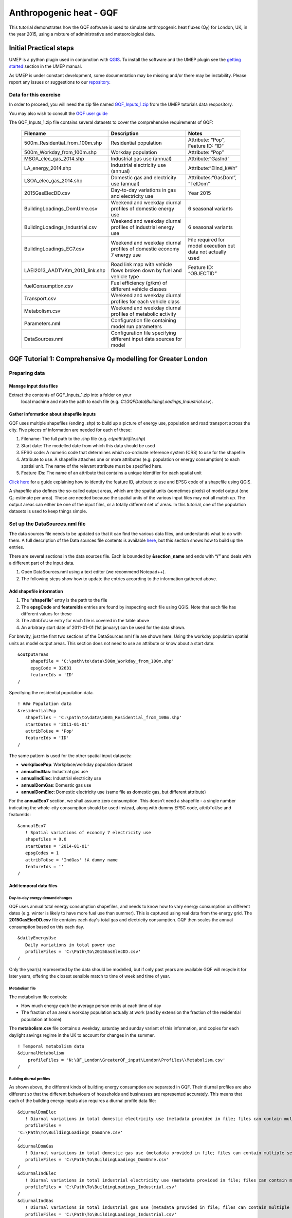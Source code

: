 .. _GQF:

Anthropogenic heat - GQF
========================

This tutorial demonstrates how the GQF software is used to simulate
anthropogenic heat fluxes (Q\ :sub:`F`) for London, UK, in the year 2015, using a
mixture of administrative and meteorological data.

Initial Practical steps
-----------------------

UMEP is a python plugin used in conjunction with
`QGIS <http://www.qgis.org>`__. To install the software and the UMEP
plugin see the `getting
started <http://umep-docs.readthedocs.io/en/latest/Getting_Started.html>`__
section in the UMEP manual.

As UMEP is under constant development, some documentation may be missing
and/or there may be instability. Please report any issues or suggestions
to our `repository <https://bitbucket.org/fredrik_ucg/umep/>`__.

Data for this exercise
~~~~~~~~~~~~~~~~~~~~~~

In order to proceed, you will need the zip file named
`GQF\_Inputs\_1.zip <https://urban-meteorology-reading.github.io/other%20files/GQF_Inputs_1.zip>`__
from the UMEP tutorials data reopository. 

You may also wish to consult the `GQF user guide <http://umep-docs.readthedocs.io/en/latest/OtherManuals/GQF_Manual.html>`__

The GQF\_Inputs\_1.zip file contains several datasets to cover the
comprehensive requirements of GQF:
      .. list-table::
         :widths: 30 45 25
         :header-rows: 1

         * - Filename
           - Description
           - Notes
         * - 500m\_Residential\_from\_100m.shp
           - Residential population
           - Attribute: “Pop”, Feature ID: “ID”
         * - 500m\_Workday\_from\_100m.shp
           - Workday population
           - Attribute: “Pop”
         * - MSOA\_elec\_gas\_2014.shp
           - Industrial gas use (annual)
           - Attribute:“GasInd”
         * - LA\_energy\_2014.shp
           - Industrial electricity use (annual)
           - Attribute:“ElInd\_kWh”
         * - LSOA\_elec\_gas\_2014.shp
           - Domestic gas and electricity use (annual)
           - Attributes:“GasDom”, “TelDom”
         * - 2015GasElecDD.csv
           - Day-to-day variations in gas and electricity use
           - Year 2015
         * - BuildingLoadings\_DomUnre.csv
           - Weekend and weekday diurnal profiles of domestic energy use
           - 6 seasonal variants
         * - BuildingLoadings\_Industrial.csv
           - Weekend and weekday diurnal profiles of industrial energy use
           - 6 seasonal variants
         * - BuildingLoadings\_EC7.csv
           - Weekend and weekday diurnal profiles of domestic economy 7 energy use
           - File required for model execution but data not actually used
         * - LAEI2013\_AADTVKm\_2013\_link.shp
           - Road link map with vehicle flows broken down by fuel and vehicle type
           - Feature ID: “OBJECTID”
         * - fuelConsumption.csv
           - Fuel efficiency (g/km) of different vehicle classes
           -
         * - Transport.csv
           - Weekend and weekday diurnal profiles for each vehicle class
           -
         * - Metabolism.csv
           - Weekend and weekday diurnal profiles of metabolic activity
           -
         * - Parameters.nml
           - Configuration file containing model run parameters
           -
         * - DataSources.nml
           - Configuration file specifying different input data sources for model
           -

           
GQF Tutorial 1: Comprehensive Q\ :sub:`F` modelling for Greater London
----------------------------------------------------------------------

Preparing data
~~~~~~~~~~~~~~

Manage input data files
+++++++++++++++++++++++

Extract the contents of GQF\_Inputs\_1.zip into a folder on your
   local machine and note the path to each file (e.g.
   *C:\\GQFData\\BuildingLoadings\_Industrial.csv*).

Gather information about shapefile inputs
+++++++++++++++++++++++++++++++++++++++++

GQF uses multiple shapefiles (ending .shp) to build up a picture of
energy use, population and road transport across the city. Five pieces
of information are needed for each of these:

#. Filename: The full path to the .shp file (e.g.
   *c:\\path\\to\\file.shp*)
#. Start date: The modelled date from which this data should be used
#. EPSG code: A numeric code that determines which co-ordinate reference
   system (CRS) to use for the shapefile
#. Attribute to use. A shapefile attaches one or more attributes (e.g.
   population or energy consumption) to each spatial unit. The name of
   the relevant attribute must be specified here.
#. Feature IDs: The name of an attribute that contains a unique
   identifier for each spatial unit

`Click here <https://umep-docs.readthedocs.io/en/latest/OtherManuals/LQF_Manual.html#appendix-b-gathering-information-about-shapefiles-for-qf-modelling>`__
for a guide explaining how to identify the feature ID, attribute to use
and EPSG code of a shapefile using QGIS.

A shapefile also defines the so-called output areas, which are the
spatial units (sometimes pixels) of model output (one Q\ :sub:`F` estimate per
area). These are needed because the spatial units of the various input
files may not all match up. The output areas can either be one of the
input files, or a totally different set of areas. In this tutorial, one
of the population datasets is used to keep things simple.

Set up the DataSources.nml file
~~~~~~~~~~~~~~~~~~~~~~~~~~~~~~~

The data sources file needs to be updated so that it can find the
various data files, and understands what to do with them. A full
description of the Data sources file contents is available
`here <https://umep-docs.readthedocs.io/en/latest/OtherManuals/GQF_Manual.html#data-sources-file>`__, but this section shows how to
build up the entries.

There are several sections in the data sources file. Each is bounded by
**&section\_name** and ends with **“/”** and deals with a different part
of the input data.

#. Open DataSources.nml using a text editor (we recommend Notepad++).
#. The following steps show how to update the entries according to the
   information gathered above.

Add shapefile information
+++++++++++++++++++++++++

#. The “**shapefile**” entry is the path to the file
#. The **epsgCode** and **featureIds** entries are found by inspecting
   each file using QGIS. Note that each file has different values for
   these
#. The attribToUse entry for each file is covered in the table above
#. An arbitrary start date of 2011-01-01 (1st january) can be used for
   the data shown.

For brevity, just the first two sections of the DataSources.nml file are
shown here: Using the workday population spatial units as model output
areas. This section does not need to use an attribute or know about a
start date:
::

   &outputAreas
        shapefile = 'C:\path\to\data\500m_Workday_from_100m.shp'
        epsgCode = 32631
        featureIds = 'ID'
   /  


Specifying the residential population data.
::
   ! ### Population data
   &residentialPop
      shapefiles = 'C:\path\to\data\500m_Residential_from_100m.shp'
      startDates = '2011-01-01'
      attribToUse = 'Pop'
      featureIds = 'ID'
   /

The same pattern is used for the other spatial input datasets:

-  **workplacePop**: Workplace/workday population dataset
-  **annualIndGas**: Industrial gas use
-  **annualIndElec**: Industrial electricity use
-  **annualDomGas**: Domestic gas use
-  **annualDomElec**: Domestic electricity use (same file as domestic
   gas, but different attribute)

For the **annualEco7** section, we shall assume zero consumption. This
doesn't need a shapefile - a single number indicating the whole-city
consumption should be used instead, along with dummy EPSG code,
attribToUse and featureIds:
::
    &annualEco7
       ! Spatial variations of economy 7 electricity use
       shapefiles = 0.0 
       startDates = '2014-01-01'
       epsgCodes = 1
       attribToUse = 'IndGas' !A dummy name
       featureIds = '' 
    /

Add temporal data files
+++++++++++++++++++++++

Day-to-day energy demand changes
^^^^^^^^^^^^^^^^^^^^^^^^^^^^^^^^

GQF uses annual total energy consumption shapefiles, and needs to know
how to vary energy consumption on different dates (e.g. winter is likely
to have more fuel use than summer). This is captured using real data
from the energy grid. The **2015GasElecDD.csv** file contains each day's
total gas and electricity consumption. GQF then scales the annual
consumption based on this each day.
::
   &dailyEnergyUse
      Daily variations in total power use
      profileFiles = 'C:\Path\To\2015GasElecDD.csv'
   /

Only the year(s) represented by the data should be modelled, but if only
past years are available GQF will recycle it for later years, offering
the closest sensible match to time of week and time of year.


Metabolism file
^^^^^^^^^^^^^^^
The metabolism file controls:

-  How much energy each the average person emits at each time of day
-  The fraction of an area's workday population actually at work (and by
   extension the fraction of the residential population at home)

The **metabolism.csv** file contains a weekday, saturday and sunday
variant of this information, and copies for each daylight savings regime
in the UK to account for changes in the summer.
::
   ! Temporal metabolism data
   &diurnalMetabolism
       profileFiles = 'N:\QF_London\GreaterQF_input\London\Profiles\\Metabolism.csv'
   /

   
Building diurnal profiles
^^^^^^^^^^^^^^^^^^^^^^^^^

As shown above, the different kinds of building energy consumption are
separated in GQF. Their diurnal profiles are also different so that the
different behaviours of households and businesses are represented
accurately. This means that each of the building energy inputs also
requires a diurnal profile data file:
::
   &diurnalDomElec
      ! Diurnal variations in total domestic electricity use (metadata provided in file; files can contain multiple seasons)
      profileFiles = 
   'C:\Path\To\BuildingLoadings_DomUnre.csv'
   /
   &diurnalDomGas
      ! Diurnal variations in total domestic gas use (metadata provided in file; files can contain multiple seasons)
      profileFiles = 'C:\Path\To\BuildingLoadings_DomUnre.csv'
   /
   &diurnalIndElec
      ! Diurnal variations in total industrial electricity use (metadata provided in file; files can contain multiple seasons)
      profileFiles = 'C:\Path\To\BuildingLoadings_Industrial.csv'
   /
   &diurnalIndGas
      ! Diurnal variations in total industrial gas use (metadata provided in file; files can contain multiple seasons)
      profileFiles = 'C:\Path\To\BuildingLoadings_Industrial.csv'
   /
   &diurnalEco7
      ! Diurnal variations in total economy 7 electricity use (metadata provided in file; files can contain multiple seasons)
      profileFiles = 'C:\Path\To\BuildingLoadings_EC7.csv'
   /

Add information about transport
+++++++++++++++++++++++++++++++

The transport input data files are very detailed and therefore needs a
lot of descriptive information in the &transportData section of
**DataSources.nml**

Shapefile
^^^^^^^^^

To save time, the DataSources file is mostly completed in advance with
entries that reflect the transport shapefile, but some of the key
entries still need completing as part of the tutorial:

-  The location, EPSG code, feature ID and start date of the road
   transport shapefile
-  Information about what is available in the shapefile

It should be possible to complete and/or verify the first four entries
using the table and information above.

The next three entries should be all be set to 1 to signify that they
are provided by the shapefile

-  speed\_available: vehicle speed provided for each road link
-  total\_AADT\_available: annual average daily traffic (traffic flow)
   provided for each road link
-  vehicle\_AADT available: AADT is broken down by vehicle type for each
   road link
   ::
      &transportData
        ! Vector data containing all road segments for study area
        shapefiles = 'C:\path\to\data\LAEI2013_AADTVKm_2013_link.shp'
        startDates = '2008-01-01'
        epsgCodes = 27700
        featureIds = 'OBJECTID' 
        ! What data is available for each road segment in this shapefile? 1 = Yes; 0 = No
        speed_available = 1                 ! Speed data. If not available then default values from parameters file are used
        total_AADT_available = 1            ! Total annual average daily total (AADT: total vehicles passing over each segment each day)
        vehicle_AADT_available = 1          ! AADT available for specific vehicle types
      /

The rest of the section tells GQF which attributes to use for various
aspects of the traffic data, and what different kinds of roads are
called:
::
       ! Road classification information. This is used with assumed values for AADT
       class_field = 'DESC_TERM'           ! The shapefile attribute that contains road classification
       ! Strings that identify each class of road
       motorway_class = 'Motorway'
       primary_class = 'A Road'
       secondary_class = 'B Road'
       ! All other road types will be considered as \ “other”
       ! Average speed for each road segment
       speed_field = 'Speed_kph'           ! Field name
       speed_multiplier = 1.0              ! Factor that converts data to km/h (1.0 if data is already in km/h)
       ! Annual average daily total (mean number of vehicles per day) passing over each road segment in the shapefile
       ! Specify attribute names if data is present in the shapefile.
       AADT_total = 'AADTTOTAL'            ! Total AADT for all vehicles. Leave blank ('') if not available
       ! AADT for cars of different fuels (leave as '' if not available)
       AADT_diesel_car = 'AADTDcar'        ! Petrol cars
       AADT_petrol_car = 'AADTPcar'        ! Diesel cars
       ! Secondary option: Use total AADT for cars and break down using assumed fuel fractions from model parameters file
       AADT_total_car = ''               ! Total AADT for all cars (required if the other car fields are ''; ignored if they are specified)
       ! AADT for LGVs of different fuels leave as '' if not available)
       AADT_diesel_LGV = 'AADTDLgv'        ! Petrol LGVs
       AADT_petrol_LGV = 'AADTPLgv'        ! Diesel LGVs
       ! Secondary option: Use total LGV AADT and assumed fuel fractions from parameters file
       AADT_total_LGV = ''               ! Total AADT for all LGVs (required if the other LGV fields are ''; ignored if they are specified)
       ! AADT for other vehicles. These are broken down into diesel/petrol based on fuel fractions (see model parameters file)
       ! Specify shapefile attribute name or leave as '' if not available
       AADT_motorcycle = 'AADTMotorc'      ! Motorcycles
       AADT_taxi = 'AADTTaxi'              ! Taxis
       AADT_bus = 'AADTLtBus'                  ! Buses
       AADT_coach = 'AADTCoach'                ! Coaches
       AADT_rigid = 'AADTRigid'                ! Rigid goods vehicles
       AADT_artic = 'AADTArtic'                ! Articulated trucks
   /

Vehicle fuel efficiency data
^^^^^^^^^^^^^^^^^^^^^^^^^^^^

The fuelConsumption.csv file contains a list of vehicle fuel efficiency
by fuel, vehicle type and era. This is used to calculate each road
link's fuel consumption:
::
  &fuelConsumption
     ! File containing fuel consumption performance data for each vehicle type as standards change over the years
     profileFiles = 'C:\Path\To\fuelConsumption.csv'
  /

Diurnal profiles by vehicle type
^^^^^^^^^^^^^^^^^^^^^^^^^^^^^^^^

Each vehicle type has a different activity profile. For example, freight
and taxi vehicle may operate later at night than passenger cars. The
Transport.csv file contains a profile for each of these:
::
     &diurnalTraffic
        ! Diurnal cycles of transport flow for different vehicle types
        profileFiles = 'C:\Path\To\Transport.csv'
     /

Each profile is a week long, and these profiles control changes to the
total volume of traffic each day.

Run GQF
~~~~~~~

Under *UMEP > Processor > Urban Energy Balance*, choose *Anthropogenic heat - GQf (GreaterQF)*

This loads the model interface dialog box:

.. figure:: /images/Gqf_dialog.png
    :align: center
    
    The GQF dialog

Choose configuration files and output folder
++++++++++++++++++++++++++++++++++++++++++++

Working from the top of the dialog box to the bottom...

#. Click the … buttons in the *Configuration and raw input data* panel
   to browse to the **parameters.nml** and **DataSources.nml** files. A pop-up
   error message will warn of any problems inside the files.
#. *Output path:* A folder in which the model outputs will be stored.
   It is *strongly recommended* that a new folder is used each time.
#. Click *Prepare input data using Data Sources* button. This may be a
   time-consuming step: It matches the various inputs to each output
   area. Where output areas and input shapes are not identical, it also
   splits population or energy use across output areas based on their
   overlapping fractions.
#. Once this step is complete, the *available at:* box will become
   populated. This folder contains the disaggregated data needed to run
   the model.

**Tip:** Save time in future: If the exact same input data files are
used in a later study, then the “prepare” step can be skipped: click the
“…” button and navigate to a folder that contains the relevant
disaggregated data. It will then be copied to the new output folder and
used as normal.

Run the model for 1 week
++++++++++++++++++++++++

Choose a start date of 11 May 2015, using the start and end date boxes,
then select “Run”.

    .. figure:: /images/Gqf_timerange.png
        :align: center

        Date range section of the GQF interface

Visualise results
~~~~~~~~~~~~~~~~~

Once the model run this is finished, press *visualise outputs* to view
some of the model results to open the visualisation tool.

Create emissions maps at noon
+++++++++++++++++++++++++++++

Use the visualisation tool to create a map of all the Q\ :sub:`F` components at
noon (11:00-12:00 UTC) on May 11 by selecting that time and pressing
*Add to canvas*. This may take a moment to process. Close the
visualisation took and return to the main canvas to inspect the four new
layers that have appeared.

Each layer corresponds to a different Q\ :sub:`F` component:

-  **Metab**: Metabolism
-  **TransTot**: Total from all road transport sources
-  **AllTot**: Total Q\ :sub:`F` from all emissions
-  **BldTot**: Total building emissions

De-selecting a layer in the Layers panel removes it from view.

Leaving just *AllTot* (total Q\ :sub:`F` ) visible, there isn’t much structure in the
colours.

    .. figure:: /images/525px-Gqf_totalqf_map.png
          :align: center

          Total Q\ :sub:`F` at Noon on May 11

Add some contrast to it by choosing a different colour scale:

Right-click the Q\ :sub:`F` layer, go to *Properties > Style*, change the colour
ramp to “Reds” and choose Mode: Natural Breaks (Jenks). This shows much
more structure, although the grid borders are distracting. These can be
removed by double-clicking the colour levels and choosing a border
colour the same as the fill colour.

    .. figure:: /images/525px-Gqf_totalqf_map_recoloured.png
          :align: center

          Total Q\ :sub:`F` at Noon on May 11

The roads have a very different spatial pattern to buildings, so these
can also be visualised by selecting the TransTot layer and re-colouring
accordingly:

    .. figure:: /images/525px-Gqf_transportqf_map_recoloured.png
            :align: center

            GQF Transport Q\ :sub:`F` at 1200 UTC

Plot a time series of Q\ :sub:`F` in the centre of the city
+++++++++++++++++++++++++++++++++++++++++++++++++++++++++++

A time series can be shown for any of the output areas. To identify one
of interest, zoom into the city centre, choose the selection tool
      .. figure:: /images/LQF_Tutorial_SelectFeatureIcon.png
          :align: center

          Select tool in QGIS


and click an output area of
interest.

This turns yellow. Right-click it and select the option that comes up.
      .. figure:: /images/LQF_Tutorial_SelectFeature.png
          :align: center

          Information for selected grid


Information about the output area
then appears on the left, with the ID shown. Make a note of this.
    .. figure:: /images/LQF_Tutorial_FeatureInfo.png
        :align: center

        Identify Results panel in QGIS


Return to the visualisation tool, choose output area 5448 and click
*show plot*. Time series of each Q\ :sub:`F` component then appear for the week.
Note the lower traffic activity and different behaviours on Saturday and
Sunday, when people are expected to not be at work.
    .. figure:: /images/600px-Gqf_timeseries_default.png
        :align: center

        Time series of Q\ :sub:`F` emissions


Tutorials 2: Refining GQF results
---------------------------------

There are several extra options in GQF. The following mini-tutorials
show how they are used:

Tutorial 2a: Add a public holiday
~~~~~~~~~~~~~~~~~~~~~~~~~~~~~~~~~

The **parameters.nml** file contains three entries related to public
holidays, which are treated as the second day of the weekend by GQF:

-  Use\_UK\_holidays: Religious and recurrent public holidays from the
   UK are calculated automatically
-  Use\_custom\_holidays: Set to 1 in order to have GQF read in a list
   of user-provided holidays
-  custom\_holidays: A comma-separated list of dates that should be
   treated as holidays in format YYYY-mm-dd (e.g. “2015-05-07”,
   “2015-07-30”)

In this example, a fictional public holiday of 2015-05-13 is entered
into the parameters.nml file. The model is then run as in Tutorial 1,
and the resulting time series in output area 5448 is shown below:

    .. figure:: /images/600px-Gqf_timeseries_default.png
          :align: center

          Time series with extra public holiday on May 13

Compared against the results from Tutorial 1, the curve on May 13 in
each sub-plot now resembles May 17 (a Sunday) rather than the weekdays
around it.

Tutorial 2b: Remove the sensible heat component
~~~~~~~~~~~~~~~~~~~~~~~~~~~~~~~~~~~~~~~~~~~~~~~

Anthropogenic heat is made up of three parts:

-  Sensible: Transported by convection (usually the largest share)
-  Latent: Transported by the vaporisation of water
-  Wastewater: Heat in water ejected by buildings

GQF includes all of these in the calculated fluxes by default, but one
or more of them can be removed at model run-time using the checkboxes:

In this example, the week of 11 to 18 May 2015 is again modelled but the
“Sensible” and “Wastewater” checkboxes are un-ticked. This means the
modelled Q\ :sub:`F` will contain only latent heat. The resulting time series in
area 5448 is shown below:

      .. figure:: /images/525px-Gqf_timeseries_holiday_nosensible.png
            :align: center

            Time series with only latent and wastewater contributions included, and extra public holiday on May 13


The emissions are far lower than those in Tutorial 2a, showing how
latent heat is a relatively small contribution. Consuming electricity
emits no latent heat, unlike gas, while metabolism now represents a
larger fraction of the total.

